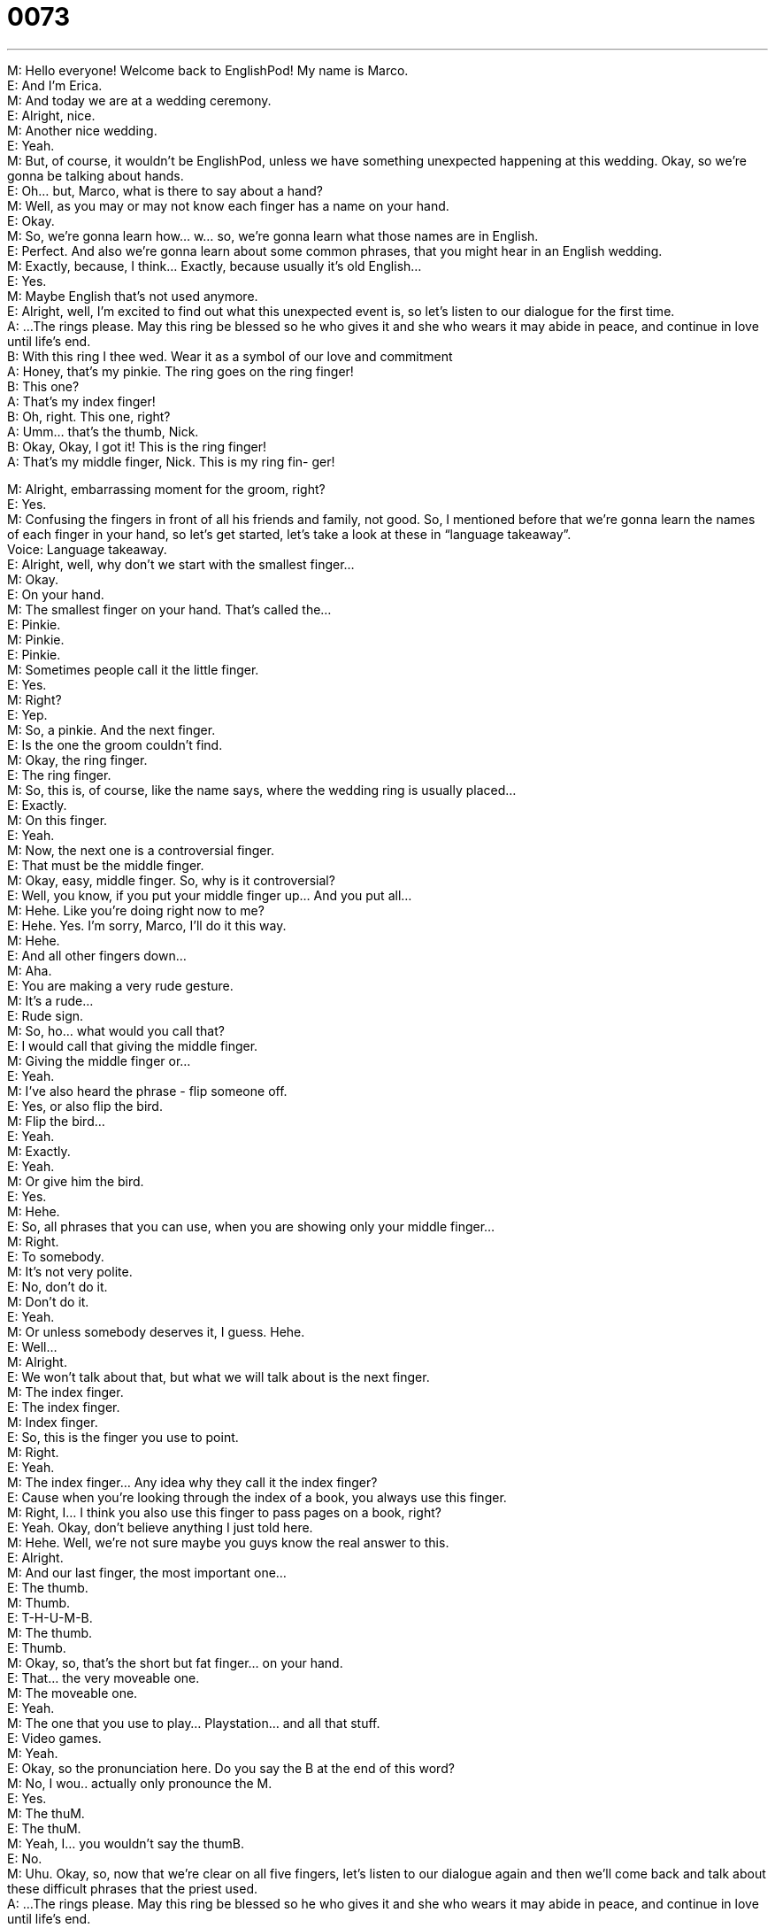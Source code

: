 = 0073
:toc: left
:toclevels: 3
:sectnums:
:stylesheet: ../../../../myAdocCss.css

'''


M: Hello everyone! Welcome back to EnglishPod! My name is Marco. +
E: And I’m Erica. +
M: And today we are at a wedding ceremony. +
E: Alright, nice. +
M: Another nice wedding. +
E: Yeah. +
M: But, of course, it wouldn’t be EnglishPod, unless we have something unexpected 
happening at this wedding. Okay, so we’re gonna be talking about hands. +
E: Oh… but, Marco, what is there to say about a hand? +
M: Well, as you may or may not know each finger has a name on your hand. +
E: Okay. +
M: So, we’re gonna learn how… w… so, we’re gonna learn what those names are in English. +
E: Perfect. And also we’re gonna learn about some common phrases, that you might hear in 
an English wedding. +
M: Exactly, because, I think… Exactly, because usually it’s old English… +
E: Yes. +
M: Maybe English that’s not used anymore. +
E: Alright, well, I’m excited to find out what this unexpected event is, so let’s listen to our 
dialogue for the first time. +
A: ...The rings please. May this ring be blessed so 
he who gives it and she who wears it may abide
in peace, and continue in love until life’s end. +
B: With this ring I thee wed. Wear it as a symbol of 
our love and commitment +
A: Honey, that’s my pinkie. The ring goes on the ring 
finger! +
B: This one? +
A: That’s my index finger! +
B: Oh, right. This one, right? +
A: Umm... that’s the thumb, Nick. +
B: Okay, Okay, I got it! This is the ring finger! +
A: That’s my middle finger, Nick. This is my ring fin- 
ger!
 
M: Alright, embarrassing moment for the groom, right? +
E: Yes. +
M: Confusing the fingers in front of all his friends and family, not good. So, I mentioned 
before that we’re gonna learn the names of each finger in your hand, so let’s get started,
let’s take a look at these in “language takeaway”. +
Voice: Language takeaway. +
E: Alright, well, why don’t we start with the smallest finger… +
M: Okay. +
E: On your hand. +
M: The smallest finger on your hand. That’s called the… +
E: Pinkie. +
M: Pinkie. +
E: Pinkie. +
M: Sometimes people call it the little finger. +
E: Yes. +
M: Right? +
E: Yep. +
M: So, a pinkie. And the next finger. +
E: Is the one the groom couldn’t find. +
M: Okay, the ring finger. +
E: The ring finger. +
M: So, this is, of course, like the name says, where the wedding ring is usually placed… +
E: Exactly. +
M: On this finger. +
E: Yeah. +
M: Now, the next one is a controversial finger. +
E: That must be the middle finger. +
M: Okay, easy, middle finger. So, why is it controversial? +
E: Well, you know, if you put your middle finger up… And you put all… +
M: Hehe. Like you’re doing right now to me? +
E: Hehe. Yes. I’m sorry, Marco, I’ll do it this way. +
M: Hehe. +
E: And all other fingers down… +
M: Aha. +
E: You are making a very rude gesture. +
M: It’s a rude… +
E: Rude sign. +
M: So, ho… what would you call that? +
E: I would call that giving the middle finger. +
M: Giving the middle finger or… +
E: Yeah. +
M: I’ve also heard the phrase - flip someone off. +
E: Yes, or also flip the bird. +
M: Flip the bird… +
E: Yeah. +
M: Exactly. +
E: Yeah. +
M: Or give him the bird. +
E: Yes. +
M: Hehe. +
E: So, all phrases that you can use, when you are showing only your middle finger… +
M: Right. +
E: To somebody. +
M: It’s not very polite. +
E: No, don’t do it. +
M: Don’t do it. +
E: Yeah. +
M: Or unless somebody deserves it, I guess. Hehe. +
E: Well… +
M: Alright. +
E: We won’t talk about that, but what we will talk about is the next finger. +
M: The index finger. +
E: The index finger. +
M: Index finger. +
E: So, this is the finger you use to point. +
M: Right. +
E: Yeah. +
M: The index finger… Any idea why they call it the index finger? +
E: Cause when you’re looking through the index of a book, you always use this finger. +
M: Right, I… I think you also use this finger to pass pages on a book, right? +
E: Yeah. Okay, don’t believe anything I just told here. +
M: Hehe. Well, we’re not sure maybe you guys know the real answer to this. +
E: Alright. +
M: And our last finger, the most important one… +
E: The thumb. +
M: Thumb. +
E: T-H-U-M-B. +
M: The thumb. +
E: Thumb. +
M: Okay, so, that’s the short but fat finger… on your hand. +
E: That… the very moveable one. +
M: The moveable one. +
E: Yeah. +
M: The one that you use to play… Playstation… and all that stuff. +
E: Video games. +
M: Yeah. +
E: Okay, so the pronunciation here. Do you say the B at the end of this word? +
M: No, I wou.. actually only pronounce the M. +
E: Yes. +
M: The thuM. +
E: The thuM. +
M: Yeah, I… you wouldn’t say the thumB. +
E: No. +
M: Uhu. Okay, so, now that we’re clear on all five fingers, let’s listen to our dialogue again 
and then we’ll come back and talk about these difficult phrases that the priest used. +
A: ...The rings please. May this ring be blessed so 
he who gives it and she who wears it may abide
in peace, and continue in love until life’s end. +
B: With this ring I thee wed. Wear it as a symbol of 
our love and commitment +
A: Honey, that’s my pinkie. The ring goes on the ring 
finger! +
B: This one? +
A: That’s my index finger! +
B: Oh, right. This one, right? +
A: Umm... that’s the thumb, Nick. +
B: Okay, Okay, I got it! This is the ring finger! +
A: That’s my middle finger, Nick. This is my ring fin- 
ger!
 
E: Well, this is really common wedding speak, isn’t it? +
M: Yeah, it’s really common. That’s what usually the priest or the person, who is marring 
somebody, would say. +
E: Why don’t we look it some of these phrases now, because it’s really interesting to talk 
about their meaning. So, the first one – may this ring be blessed. +
M: May this ring be blessed. +
E: May this ring be blessed. +
M: So, what does it mean when you bless something or someone? +
E: Well, usually, the… the religious leader does this, right? +
M: Aha. +
E: And he’s giving good wishes to that thing. +
M: Could be for an object or to a person, right? +
E: Yes. +
M: You can be blessed as well. +
E: Yeah, and so these good wishes usually come from God. +
M: Okay. Great, so, what about our next phrase? +
E: Abide in peace. +
M: Abide in peace. +
E: Abide in peace. +
M: Wow, so, this verb - abide. +
E: It means to live. +
M: To live. +
E: Yep. +
M: To… +
E: To be. +
M: To be in peace. +
E: Yeah. +
M: But it’s very fancy and I don’t know if you use it anymore. +
E: No, I think, you would… you would never use this word in conversation or even very 
rarely in writing. It’s… it’s quite old. +
M: Yes, definitely I would agree. So, abide in peace. +
E: Uhu. +
M: Okay, what about our next phrase? I like this and it’s the common phrase you’ll hear in 
all movies and in all marriages. +
E: Yep. +
M: With this ring I thee wed. +
E: With this ring I thee wed. +
M: With this ring I thee wed. +
E: Okay, we’ve got two words in here that are also older English words, so… Thee. +
M: Thee. +
E: T-H… +
M: E-E. +
E: T-H-E-E. +
M: Thee. +
E: So, this is an… this is a Middle-English term for “you”. +
M: You, right? +
E: Yes. +
M: So… I would s… can I say “I love thee”? +
E: You could, that would be very romantic. +
M: Hehe. +
E: That also inappropriate for the office. +
M: Hehe. But… it’s very old and… I guess you would… if you’re reading Shakespeare you 
would definitely… +
E: Yeah, yeah, yeah. +
M: Come upon this, right? +
E: Yes, yes. +
M: And what about wed? +
E: This is also an old word for… an old verb for the action of marring someone. +
M: So, I can say “we will be wed next year”. +
E: Hm… +
M: Uhu. +
E: But… don’t say that now, because you’ll sound quite silly. +
M: Hehe. Yeah. +
E: It’s too old-fashioned. +
M: Yeah, I guess so. But it’s good to know, if… especially if you guys are reading 
something… +
E: Yes. +
M: A little bit more classical. +
E: Or you plan to get married to an English person. +
M: Hehe. Alright, and our last phrase – wear it as a symbol of our love and 
commitment. +
E: Wear it as a symbol of our love and commitment. +
M: So, now, he’s referring to the rings, right? +
E: Yeah. +
M: Wear the ring… +
E: Yeah. +
M: As a symbol. +
E: A sign. +
M: A representation… +
E: Yes. +
M: Of love and commitment. So, why would you wear a ring as a… as a symbol of 
something? +
E: Well, obviously, you know, love, you can’t see it, you can’t touch it… +
M: Right. +
E: So… so, you need something to show you that it’s there. +
M: Uhu. +
E: So, you need a sign of that love. +
M: Something that you can see. +
E: Yeah. +
M: So, that’s what the ring represents. +
E: Yeah, but how about this word commitment? +
M: A commitment is a strong promise. So, you promise to love that person, to take care of 
them… +
E: Yes. +
M: Et cetera. +
E: Yeah, okay, great. So now, we’re a little bit more familiar with some of the language you 
hear in a wedding ceremony and we also know all of the names of the fingers. +
M: Exactly. +
E: So, why don’t we listen to the dialogue one more time to hear these all in context? +
A: ...The rings please. May this ring be blessed so 
he who gives it and she who wears it may abide
in peace, and continue in love until life’s end. +
B: With this ring I thee wed. Wear it as a symbol of 
our love and commitment +
A: Honey, that’s my pinkie. The ring goes on the ring 
finger! +
B: This one? +
A: That’s my index finger! +
B: Oh, right. This one, right? +
A: Umm... that’s the thumb, Nick. +
B: Okay, Okay, I got it! This is the ring finger! +
A: That’s my middle finger, Nick. This is my ring fin- 
ger!
 
M: Alright, so, now, it’s perfectly clear. And, uh… a romantic dialogue in the end. +
E: Yeah, very romantic. +
M: Hehe. Although, a little bit embarrassing. +
E: Yeah. +
M: So, what about wedding rings? Now, we have different types of rings, right? +
E: Yeah. +
M: We have the wedding ring, the one they… that we just heard. +
E: Yeah. +
M: But we also have an engagement ring. +
E: Yes, yeah. In most English-speaking countries the women is very, very lucky… +
M: Hehe. +
E: Because she gets two rings. +
M: Right. +
E: So, when the man asks her to marry him… +
M: Uhu. +
E: He gives her a diamond. +
M: A diamond ring. +
E: Yeah. +
M: That is usually… that’s the engagement ring. +
E: Uh, and it’s really, really important, that he does this. +
M: Well… +
E: And it’s also really important, that he spends a lot of money on the di… on the diamond. +
M: Yeah, I know about this. Diamonds are forever, right? +
E: An… And the tradition is you must spend at least one month's salary. +
M: Wow. +
E: Yep. +
M: Is that it? +
E: Yeah. +
M: So, the girl gets an… a diamond engagement ring… +
E: Uhu. +
M: And then on wedding day she gets the… the wedding ring. +
E: Yes. +
M: And usually… will she wear both of them? +
E: Yeah, she’ll always wear both of them. So tha… engagement ring glose… goes closest to 
you and then the wedding ring on top. +
M: And the engagement ring, it represents… +
E: The commitment to marry her… +
M: So… +
E: No, wait… the commitment from the man to marry her. +
M: Okay, so that… it’s a symbol that they will get married. +
E: Yeah, it’s a symbol of the promise. +
M: Hm. Now, what happens if they break up and, uh, and they don’t get married? Does he 
get the ring back? +
E: I don’t know, um, okay, here’s the rule. +
M: Hehe. +
E: If he was a jerk… +
M: Hehe. +
E: No. +
M: And… +
E: But… but if… if it was sort of like a happy break up, then okay. +
M: Okay. I guess it’s a big risk, right? +
E: Yeah. +
M: Hehe. Alright, so, that’s all for today guys, let us know if you guys have any interesting 
wedding stories and all that… Sometimes weddings can be embarrassing, people… I don’t
know… objecting, maybe… I’ve seen the groom faint. +
E: Or even fall in a pool. +
M: Fall in a pool? +
E: Yeah. +
M: So, if you have any stories, please share them with us, come to englishpod.com and 
also if you have any questions or doubts, Erica and I are always there to answer them. +
E: Well, thanks for listening to this lesson everyone and until next time… Good bye! +
M: Bye! 
 
